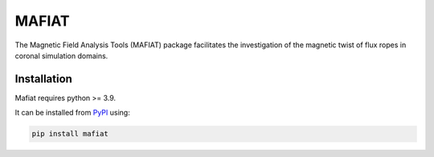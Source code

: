 MAFIAT
======

The Magnetic Field Analysis Tools (MAFIAT) package facilitates the investigation of the magnetic twist of flux ropes in coronal simulation domains.

Installation
------------
Mafiat requires python >= 3.9.

It can be installed from `PyPI <https://pypi.org/project/mafiat/>`_ using:

.. code:: bash

    pip install mafiat
